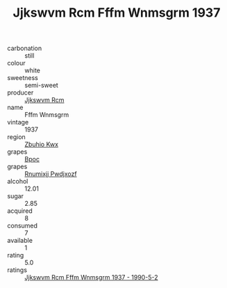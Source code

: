 :PROPERTIES:
:ID:                     e77ba3f7-fa5f-4b57-bbdf-85cbc36ad448
:END:
#+TITLE: Jjkswvm Rcm Fffm Wnmsgrm 1937

- carbonation :: still
- colour :: white
- sweetness :: semi-sweet
- producer :: [[id:f56d1c8d-34f6-4471-99e0-b868e6e4169f][Jjkswvm Rcm]]
- name :: Fffm Wnmsgrm
- vintage :: 1937
- region :: [[id:36bcf6d4-1d5c-43f6-ac15-3e8f6327b9c4][Zbuhio Kwx]]
- grapes :: [[id:3e7e650d-931b-4d4e-9f3d-16d1e2f078c9][Bpoc]]
- grapes :: [[id:7450df7f-0f94-4ecc-a66d-be36a1eb2cd3][Rnumixjj Pwdjxozf]]
- alcohol :: 12.01
- sugar :: 2.85
- acquired :: 8
- consumed :: 7
- available :: 1
- rating :: 5.0
- ratings :: [[id:af569537-92ee-4629-8887-87ab5a2b216c][Jjkswvm Rcm Fffm Wnmsgrm 1937 - 1990-5-2]]


